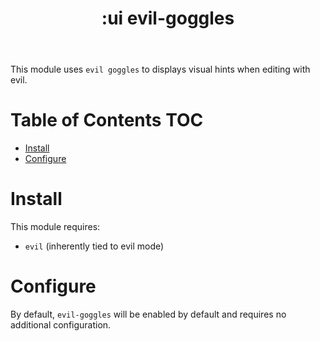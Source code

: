 #+TITLE: :ui evil-goggles

This module uses ~evil goggles~ to displays visual hints when editing with evil.

* Table of Contents :TOC:
- [[#install][Install]]
- [[#configure][Configure]]

* Install
This module requires:

+ ~evil~ (inherently tied to evil mode)

* Configure
By default, ~evil-goggles~ will be enabled by default and requires no additional configuration.

